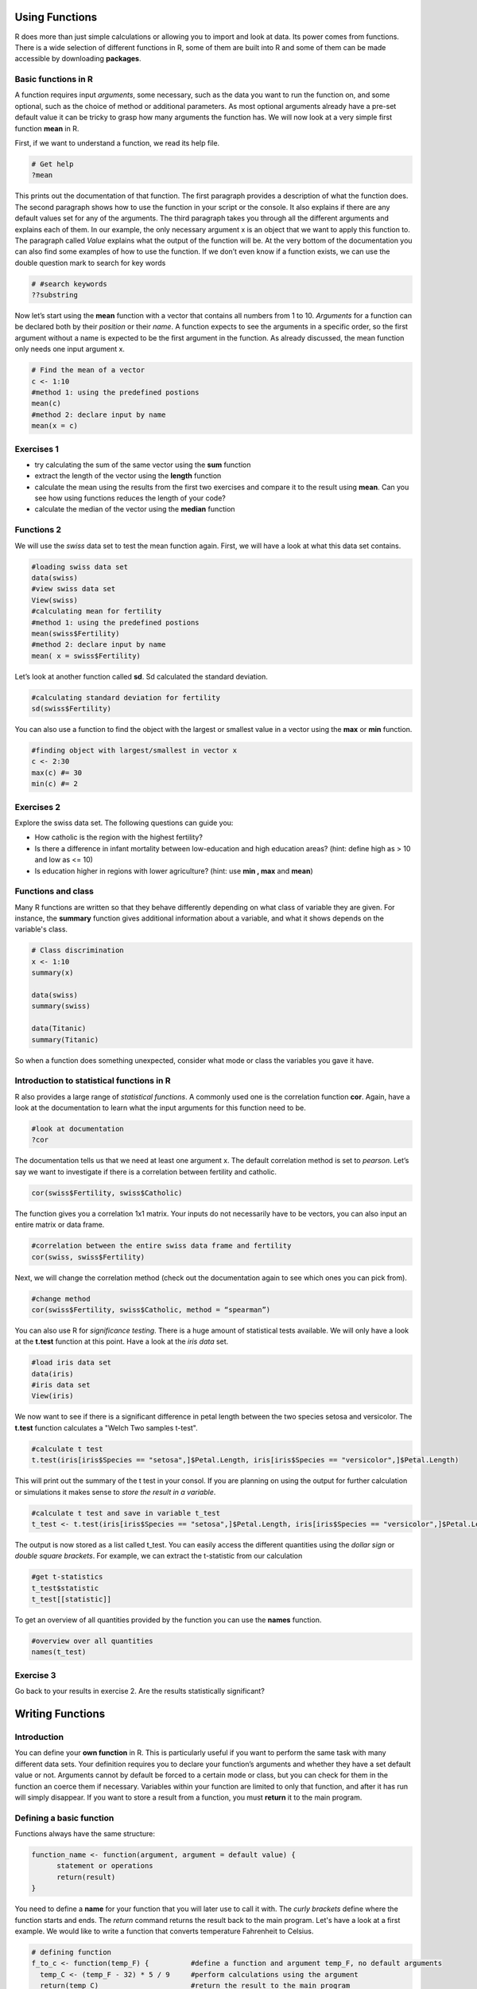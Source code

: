 Using Functions
===============

R does more than just simple calculations or allowing you to import and look at data. Its power comes from functions. There is a wide selection of different functions in R, some of them are built into R and some of them can be made accessible by downloading **packages**.

Basic functions in R
--------------------

A function requires input *arguments*, some necessary, such as the data you want to run the function on, and some optional, such as the choice of method or additional parameters. As most optional arguments already have a pre-set default value it can be tricky to grasp how many arguments the function has. We will now look at a very simple first function **mean** in R.

First, if we want to understand a function, we read its help file.

.. code-block:: r

    # Get help
    ?mean
    
This prints out the documentation of that function. The first paragraph provides a description of what the function does. The second paragraph shows how to use the function in your script or the console. It also explains if there are any default values set for any of the arguments. The third paragraph takes you through all the different arguments and explains each of them. In our example, the only necessary argument x is an object that we want to apply this function to. The paragraph called *Value* explains what the output of the function will be. At the very bottom of the documentation you can also find some examples of how to use the function. 
If we don’t even know if a function exists, we can use the double question mark to search for key words

.. code-block:: r

    # #search keywords
    ??substring 
    
Now let’s start using the **mean** function with a vector that contains all numbers from 1 to 10. *Arguments* for a function can be declared both by their *position* or their *name*. A function expects to see the arguments in a specific order, so the first argument without a name is expected to be the first argument in the function. As already discussed, the mean function only needs one input argument x.

.. code-block:: r

    # Find the mean of a vector
    c <- 1:10
    #method 1: using the predefined postions
    mean(c)
    #method 2: declare input by name
    mean(x = c)
    

Exercises 1 
-----------
* try calculating the sum of the same vector using the **sum** function
* extract the length of the vector using the **length** function
* calculate the mean using the results from the first two exercises and compare it to the result using **mean**. Can you see how using functions reduces the length of your code?
* calculate the median of the vector using the **median** function

.. hidden-code-block:: r

    #defining vector c
    c <- 1:10
    #calculate sum 
    sum <- sum(c)
    len <- length(c)
    mean_calc <- sum/len
    show(mean_calc)
    #we can see that the result of mean_calc and mean are the same.  However, we used up 3 lines to code the median. The function median       only uses one line and is much more efficient. 
    
    #calculate median of c
    med <- median(c)
    show(med)

Functions 2
-----------

We will use the *swiss* data set to test the mean function again. First, we will have a look at what this data set contains.

.. code-block:: r

    #loading swiss data set 
    data(swiss)
    #view swiss data set
    View(swiss)
    #calculating mean for fertility
    #method 1: using the predefined postions
    mean(swiss$Fertility) 
    #method 2: declare input by name
    mean( x = swiss$Fertility)
    
Let’s look at another function called **sd**. Sd calculated the standard deviation. 

.. code-block:: r

    #calculating standard deviation for fertility
    sd(swiss$Fertility)

You can also use a function to find the object with the largest or smallest value in a vector using the **max** or **min** function.

.. code-block:: r
    
    #finding object with largest/smallest in vector x
    c <- 2:30
    max(c) #= 30
    min(c) #= 2
    
Exercises 2
-----------

Explore the swiss data set. The following questions can guide you:

* How catholic is the region with the highest fertility? 
* Is there a difference in infant mortality between low-education and high education areas? (hint: define high as > 10 and low as <= 10) 
* Is education higher in regions with lower agriculture? (hint: use **min , max** and **mean**) 

.. hidden-code-block:: r
    
    #how catholic is the region with the highest fertility
    #get all columns for max fertility
    swiss[swiss$Fertility == max(swiss$Fertility),]
    #only get Catholic column
    swiss[swiss$Fertility == max(swiss$Fertility), "Catholic"]
    
    #difference in mean between high and low education areas
    #slicing data frame
    low_education <- swiss[swiss$Education <= 10,]
    high_education <- swiss[swiss$Education > 10,]
    #calculating means
    mean(low_education$Infant.Mortality)
    mean(high_education$Infant.Mortality)
    
    #how does education affect agriculture?
    #slicing data frame
    low_agriculture <- swiss[swiss$Agriculture <= 50,]
    high_agriculture <- swiss[swiss$Agriculture > 50,]
    #calculating means
    mean(low_agriculture$Education)
    mean(high_agriculture$Education)
    #calculating maxima and minima
    swiss[swiss$Agriculture == max(swiss$Agriculture),]
    swiss[swiss$Agriculture == min(swiss$Agriculture),]

Functions and class
-------------------

Many R functions are written so that they behave differently depending on what class of variable they are given. For instance, the **summary** function gives additional information about a variable, and what it shows depends on the variable's class.

.. code-block:: r

    # Class discrimination
    x <- 1:10
    summary(x)

    data(swiss)
    summary(swiss)
    
    data(Titanic)
    summary(Titanic)

So when a function does something unexpected, consider what mode or class the variables you gave it have.


Introduction to statistical functions in R
------------------------------------------
R also provides a large range of *statistical functions*. A commonly used one is the correlation function **cor**. Again, have a look at the documentation to learn what the input arguments for this function need to be.

.. code-block:: r

    #look at documentation 
    ?cor
    
The documentation tells us that we need at least one argument x. The default correlation method is set to *pearson*. Let’s say we want to investigate if there is a correlation between fertility and catholic. 

.. code-block:: r
    
    cor(swiss$Fertility, swiss$Catholic)
    
The function gives you a correlation 1x1 matrix. Your inputs do not necessarily have to be vectors, you can also input an entire matrix or data frame. 

.. code-block:: r

    #correlation between the entire swiss data frame and fertility 
    cor(swiss, swiss$Fertility) 
    
Next, we will change the correlation method (check out the documentation again to see which ones you can pick from).

.. code-block:: r

    #change method
    cor(swiss$Fertility, swiss$Catholic, method = “spearman”) 
    
You can also use R for *significance testing*. There is a huge amount of statistical tests available. We will only have a look at the **t.test** function at this point. 
Have a look at the *iris data* set.

.. code-block:: r

    #load iris data set
    data(iris) 
    #iris data set
    View(iris) 
    
We now want to see if there is a significant difference in petal length between the two species setosa and versicolor. The **t.test** function calculates a "Welch Two samples t-test".

.. code-block:: r

    #calculate t test
    t.test(iris[iris$Species == "setosa",]$Petal.Length, iris[iris$Species == "versicolor",]$Petal.Length)
    
This will print out the summary of the t test in your consol. If you are planning on using the output for further calculation or simulations it makes sense to *store the result in a variable*. 

.. code-block:: r

    #calculate t test and save in variable t_test
    t_test <- t.test(iris[iris$Species == "setosa",]$Petal.Length, iris[iris$Species == "versicolor",]$Petal.Length)

The output is now stored as a list called t_test.  You can easily access the different quantities using the *dollar sign* or *double square brackets*. For example, we can extract the t-statistic from our calculation

.. code-block:: r 

    #get t-statistics 
    t_test$statistic
    t_test[[statistic]]

To get an overview of all quantities provided by the function you can use the **names** function.

.. code-block:: r

    #overview over all quantities
    names(t_test) 
    
Exercise 3
----------

Go back to your results in exercise 2. Are the results statistically significant? 

.. hidden-code-block:: r

    #difference in mean between high and low education areas
    low_education <- swiss[swiss$Education <= 10,]
    high_education <- swiss[swiss$Education > 10,]
    res_edu <- t.test(low_education$Infant.Mortality, high_education$Infant.Mortality)
    res_edu$p.value # = 0.44, not significant
    
    low_agriculture <- swiss[swiss$Agriculture <= 50,]
    high_agriculture <- swiss[swiss$Agriculture > 50,]
    res_agri <-t.test(low_agriculture$Education, high_agriculture$Education)
    res_agri$p.value #= 0.0012, significant
    
Writing Functions
=================

Introduction
------------

You can define your **own function** in R. This is particularly useful if you want to perform the same task with many different data sets. Your definition requires you to declare your function’s arguments and whether they have a set default value or not. Arguments cannot by default be forced to a certain mode or class, but you can check for them in the function an coerce them if necessary. Variables within your function are limited to only that function, and after it has run will simply disappear. If you want to store a result from a function, you must **return** it to the main program. 

Defining a basic function
-------------------------

Functions always have the same structure: 

.. code-block:: r 

  function_name <- function(argument, argument = default value) {
        statement or operations
        return(result)
  }


You need to define a **name** for your function that you will later use to call it with. The *curly brackets* define where the function starts and ends. The *return* command returns the result back to the main program. Let's have a look at a first example. We would like to write a function that converts temperature Fahrenheit to Celsius. 

.. code-block:: r

  # defining function 
  f_to_c <- function(temp_F) {          #define a function and argument temp_F, no default arguments
    temp_C <- (temp_F - 32) * 5 / 9     #perform calculations using the argument 
    return(temp_C)                      #return the result to the main program
  }
  
  # using the function                   
  f_to_c(70) # = 21.1                   #using the name of the function to call it


The next function decrypts numbers into letters. We define two arguments: the necessary argument x and the optional argument offset which is set to 0 by default. 

.. code-block:: r

  # defining a function
  caesarDecrypt <- function(x,offset=0){
    new_x = x - offset - 1                  # Remove the offset and minus 1 for the next line
    new_x = new_x%%26 + 1                   # Find the modulo, add 1 to move from 0:25 to 1:26
    string = letters[new_x]                 # Translate numbers to letters
    return(string)                          # Return the answer
  }
  # Using it
  x <- c(3,8,18,9,19)
  caesarDecrypt(x)
  x <- c(7,14,20,17,20,12,4)
  caesarDecrypt(x, offset = 12)

  
You can create functions as complex as you like. For example, we can include an if statement or for loops. This next function only multiplies by 3 the input if it is an even number.


.. code-block:: r

  #multiply all even number by a certain factor 
  OnlyIfEven <- function(number, factor = 3){             #define function. mulitplication factor is set to 3 by default
    temp_res <- number %% 2                               #calculate modulo 
    if (temp_res == 0){                                   #if modulo is zero then the number is even
    res <- number*factor                                  #mulitplication
    print(res)                                            #print result. Careful, this does not return the result!
    }
    else{print("error: expected even number")}            #print error message if modulo not zero     
  }

  #using the function
  OnlyIfEven(4) #=12
  OnlyIfEven(5) #error: expected even number

  
Organising Functions 
--------------------
  
If you need to write many different functions for your data set it is recommended to keep them saved in separate files. This keeps your scripts nice and tidy. You can always call another file in your current script by using the **source** command. 

.. code-block:: r

  source("path_to_your_file/filename.R")
  
  
Exercises
---------

* Write a function to add up all numbers in a vector except for the highest.
* Write a function that deciphers letters into numbers. (hint: use the **which** function)

.. hidden-code-block:: r

  # add up all numbers in a vector except for the highest
  SumWithoutMax <- function(input_vector){            #defining function
    sum_v <- sum(input_vector)                        #sum over whole vector
    max_v <- max(input_vector)                        #determine max value
    sum_final <- sum_v - max_v                        #subtract
    return(sum_final)
  }
  #using it
  v <- c(1:10)
  SumWithoutMax(v) #=45
  
  #deciphers letters into numbers
  caesarCrypt <- function(x, offset = 0){
    res <- c()                                      #define empty result vector for numbers             
    for (character in x){                           #for loop for each character in argument
      num <- which(letters == character)            #find index for that character
      num_off <- num - offset                       #correct for offset
      res <- c(res, num_off)                        #add to current result to result vector
    }
    return(res)       
  }  

    
.. container:: nextlink

    `Next: Control of program flow, read and write data to and from files <2.5_programflow.html>`_

